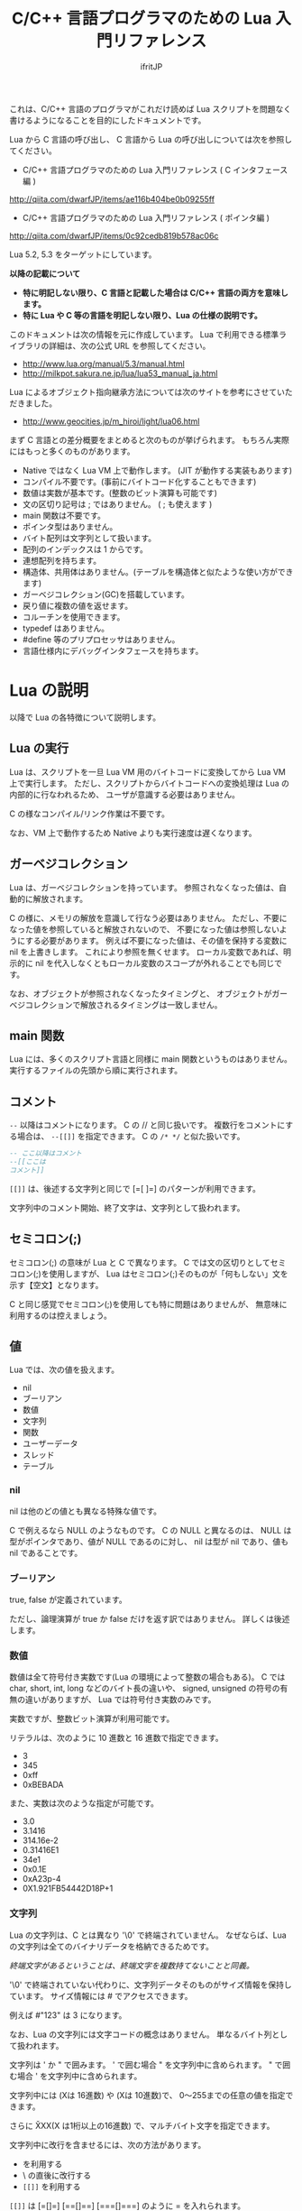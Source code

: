 # -*- coding:utf-8 -*-
#+AUTHOR: ifritJP
#+STARTUP: nofold
#+OPTIONS: ^:{}

#+TITLE: C/C++ 言語プログラマのための Lua 入門リファレンス

これは、C/C++ 言語のプログラマがこれだけ読めば Lua スクリプトを問題なく書けるようになることを目的にしたドキュメントです。


Lua から C 言語の呼び出し、 C 言語から Lua の呼び出しについては次を参照してください。

- C/C++ 言語プログラマのための Lua 入門リファレンス ( C インタフェース編 )
http://qiita.com/dwarfJP/items/ae116b404be0b09255ff

- C/C++ 言語プログラマのための Lua 入門リファレンス ( ポインタ編 )
[[http://qiita.com/dwarfJP/items/0c92cedb819b578ac06c]]

Lua 5.2, 5.3 をターゲットにしています。

*以降の記載について*
- *特に明記しない限り、C 言語と記載した場合は C/C++ 言語の両方を意味します。*
- *特に Lua や C 等の言語を明記しない限り、Lua の仕様の説明です。*

このドキュメントは次の情報を元に作成しています。
Lua で利用できる標準ライブラリの詳細は、次の公式 URL を参照してください。

- http://www.lua.org/manual/5.3/manual.html
- http://milkpot.sakura.ne.jp/lua/lua53_manual_ja.html

Lua によるオブジェクト指向継承方法については次のサイトを参考にさせていただきました。

- http://www.geocities.jp/m_hiroi/light/lua06.html


まず C 言語との差分概要をまとめると次のものが挙げられます。
もちろん実際にはもっと多くのものがあります。

- Native ではなく Lua VM 上で動作します。 (JIT が動作する実装もあります)
- コンパイル不要です。(事前にバイトコード化することもできます)
- 数値は実数が基本です。(整数のビット演算も可能です)
- 文の区切り記号は ; ではありません。 ( ; も使えます )
- main 関数は不要です。
- ポインタ型はありません。
- バイト配列は文字列として扱います。
- 配列のインデックスは 1 からです。
- 連想配列を持ちます。
- 構造体、共用体はありません。(テーブルを構造体と似たような使い方ができます)
- ガーベジコレクション(GC)を搭載しています。
- 戻り値に複数の値を返せます。
- コルーチンを使用できます。
- typedef はありません。
- #define 等のプリプロセッサはありません。  
- 言語仕様内にデバッグインタフェースを持ちます。
 
*  Lua の説明

以降で Lua の各特徴について説明します。
  
** Lua の実行

Lua は、スクリプトを一旦 Lua VM 用のバイトコードに変換してから Lua VM 上で実行します。
ただし、スクリプトからバイトコードへの変換処理は Lua の内部的に行なわれるため、
ユーザが意識する必要はありません。

C の様なコンパイル/リンク作業は不要です。

なお、VM 上で動作するため Native よりも実行速度は遅くなります。

** ガーベジコレクション

Lua は、ガーベジコレクションを持っています。
参照されなくなった値は、自動的に解放されます。

C の様に、メモリの解放を意識して行なう必要はありません。
ただし、不要になった値を参照していると解放されないので、
不要になった値は参照しないようにする必要があります。
例えば不要になった値は、その値を保持する変数に nil を上書きします。
これにより参照を無くせます。
ローカル変数であれば、明示的に nil を代入しなくともローカル変数のスコープが外れることでも同じです。

なお、オブジェクトが参照されなくなったタイミングと、
オブジェクトがガーベジコレクションで解放されるタイミングは一致しません。

** main 関数

Lua には、多くのスクリプト言語と同様に main 関数というものはありません。
実行するファイルの先頭から順に実行されます。

** コメント

~--~ 以降はコメントになります。 C の // と同じ扱いです。
複数行をコメントにする場合は、 ~--[[]]~ を指定できます。
C の ~/* */~ と似た扱いです。


#+BEGIN_SRC lua
-- ここ以降はコメント
--[[ここは
コメント]]
#+END_SRC

~[[]]~ は、後述する文字列と同じで [=[ ]=] のパターンが利用できます。

文字列中のコメント開始、終了文字は、文字列として扱われます。

** セミコロン(;)

セミコロン(;) の意味が Lua と C で異なります。
C では文の区切りとしてセミコロン(;)を使用しますが、
Lua はセミコロン(;)そのものが「何もしない」文を示す【空文】となります。

C と同じ感覚でセミコロン(;)を使用しても特に問題はありませんが、
無意味に利用するのは控えましょう。


** 値

Lua では、次の値を扱えます。

- nil
- ブーリアン
- 数値
- 文字列
- 関数
- ユーザーデータ
- スレッド
- テーブル 

*** nil

nil は他のどの値とも異なる特殊な値です。

C で例えるなら NULL のようなものです。
C の NULL と異なるのは、
NULL は型がポインタであり、値が NULL であるのに対し、
nil は型が nil であり、値も nil であることです。

*** ブーリアン

true, false が定義されています。

ただし、論理演算が true か false だけを返す訳ではありません。
詳しくは後述します。

*** 数値

数値は全て符号付き実数です(Lua の環境によって整数の場合もある)。
C では char, short, int, long などのバイト長の違いや、
signed, unsigned の符号の有無の違いがありますが、
Lua では符号付き実数のみです。

実数ですが、整数ビット演算が利用可能です。

リテラルは、次のように 10 進数と 16 進数で指定できます。

- 3
- 345
- 0xff
- 0xBEBADA

また、実数は次のような指定が可能です。

- 3.0
- 3.1416
- 314.16e-2
- 0.31416E1
- 34e1
- 0x0.1E
- 0xA23p-4
- 0X1.921FB54442D18P+1


*** 文字列

Lua の文字列は、C とは異なり '\0' で終端されていません。
なぜならば、Lua の文字列は全てのバイナリデータを格納できるためです。

/終端文字があるということは、終端文字を複数持てないことと同義。/
 
'\0' で終端されていない代わりに、文字列データそのものがサイズ情報を保持しています。
サイズ情報には # でアクセスできます。

例えば #"123" は 3 になります。

なお、Lua の文字列には文字コードの概念はありません。
単なるバイト列として扱われます。

文字列は ' か " で囲みます。
' で囲む場合 " を文字列中に含められます。
" で囲む場合 ' を文字列中に含められます。

文字列中には \xXX(Xは 16進数) や \ddd(Xは 10進数)で、
0〜255までの任意の値を指定できます。

さらに \u{XXX}(X は1桁以上の16進数) で、マルチバイト文字を指定できます。

文字列中に改行を含ませるには、次の方法があります。
- \n を利用する
- \ の直後に改行する
- ~[[]]~ を利用する

~[[]]~ は [=[]=] [==[]==] [===[]===] のように = を入れられます。

~[[]]~ で囲まれた文字列は \n 等のエスケープはそのままの文字列となります。

なお、 ~[[]]~ の ~[[~ 直後にある改行は無視されます。


#+BEGIN_SRC lua
str = '"abc"' -- "abc"
str = "'abc'" -- 'abc'
str = [[
"'abc'"
]] -- "'abc'"\n
str = [=[[[abc]]]=] -- [[abc]]
#+END_SRC


文字列 str の N 番目の文字コードを取得する場合は、string.byte( str, N ) です。

文字列は .. で連結できます。

"abc" .. "def" は "abcdef" です。


*** 関数

Lua は関数自体を値として扱えます。
ただし、C の関数ポインタのように他の型への型変換はできません。
関数はあくまで関数です。

*** ユーザーデータ

Lua は、主に C 言語をホストプログラムとして組込むことを想定した言語です。
ホストプログラムと連携して動作する場合、
ホストプログラムのデータを Lua の値にマッピングできない、
あるいはマッピングするためのオーバーヘッドが大きくなることがあります。
そのような場合に、ホストプログラムのデータを *ユーザデータ* として
そのまま Lua に渡すことができます。

ただし Lua からは、ユーザデータはユーザデータとしてしかアクセスできません。

ユーザデータに何が格納されているか、直接 Lua スクリプトからアクセスできません。

*** スレッド

ここでスレッドとは pthread 等で扱う OS の thread ではなく、Lua のコルーチンを指します。

コルーチンは、プリエンプティブで処理を切り替える概念です。

なお、Lua のコルーチンを複数作っても 1 つの OS の thread 上で動作します。

*** テーブル

テーブルは、配列と STL の map が一緒になったようなデータです。
テーブルには、nil 以外の全ての型のデータを格納できます。

テーブルは、次のように {} で囲みます。

#+BEGIN_SRC lua
tblA = { "1", "2", "3", 4, [5] = 5 }
-- tblA[1] == "1"; tblA[2] == "2"; tblA[3] == "3"; tblA[4] == 4; tblA[5] == 5;
#+END_SRC

上記のテーブルの要素にアクセスする場合、インデックスは *1* からになります。
C 言語では 0 からなので、気を付ける必要があります。


また、次のように数値以外のキーを指定することもできます。

#+BEGIN_SRC lua
tblB = { foo = 1, bar = 2, [ ".hoge" ] = 3 }
-- tblB.foo == "1"; tblB.bar == "2"; tblB[".hoge"] == "3";
#+END_SRC

キーには nil(と NaN) 以外の全ての値を指定できます。

数値以外のキーが指定されている場合、
tblB.foo のようにキーのシンボルを指定して要素にアクセスできます。
tblB[ "foo" ] としてもアクセス可能です。

キーが . や = 等の文字を含んでいる場合は、
[ "." ] や [ "=" ]  のように指定することでアクセスできます。

なお、テーブルで保持するデータの全てのキーが 1 から順に 1 ずつ増えている場合(自然数)、
そのテーブルを *シーケンス* と呼びます。
数値以外のキーや、数値であっても 1 ずつ増えてない場合は、 *シーケンス* とは言いません。

#table で、そのテーブルの要素数を返しますが、これはシーケンスの要素数を返します。
シーケンスでないテーブルの # は要素数を示しません。

任意のテーブルがシーケンスかどうかを判定する方法は提供されていません。
# pairs で全ての要素を列挙して確認する必要があります。

上記の例で言うと、#tblA は 5 を返しますが、#tblB は 3 になりません。

存在していないキーにアクセスすると、nil を返します。

上記の例では、 tblB.xyz は nil になります。

**** テーブルコンストラクタ

上記の様に {} を使用したテーブルの生成をテーブルコンストラクタと言います。

このテーブルコンストタクタには、上記で説明した以外に一つ大きな特徴があります。

その特徴とは、
最終要素がキーを指定しない式で、
その式の結果が関数呼び出しか可変長引数である場合、
その式が返す全ての値をテーブルに追加する、ことです。

なお、これは最終要素の場合のみ有効です。

この特徴は、可変長引数を持つ関数や、ラッパー関数を作成する際に有効になります。

#+BEGIN_SRC lua
local function func()
  return 1, 2, 3
end
{ a, b, c, func() } -- { a, b, c, 1, 2, 3 }
{ a, b, c, func(), d } -- { a, b, c, 1, d }
{ a, b, c, func(), nil } -- { a, b, c, 1 }
#+END_SRC

** 型情報

type( value ) で、値 value の型情報を取得できます。
型情報は次のいずれかの文字列になります。

- "nil"
- "number"
- "string"
- "boolean"
- "table"
- "function"
- "thread"
- "userdata" 


** 変数

Lua の変数は型を限定しません。
どのような値でも格納できます。
また、C89 のようにブロックの先頭に書く必要もありません。

なお、値を代入する前の変数の値は nil となります。

*** グローバル変数と、ローカル変数

変数にはグローバル変数とローカル変数があります。

ローカル変数の宣言は local を使用します。
local を使用しないとグローバル変数になります。

#+BEGIN_SRC lua
globalA = 10       -- global 
local localA = 10  -- local
#+END_SRC

ローカル変数のスコープは、ローカル変数宣言の次の文から有効で、
ブロックの終端で終わります。

#+BEGIN_SRC lua
value = 10               -- global value = 10
do
  local value = value    -- local value = global valule(10)
  value = value + 1      -- local value = 10 + 1 = 11
  print( value )         -- local value: 11
end
print( value )           -- global valule: 10
#+END_SRC

グローバル変数は、 _ENV テーブルに格納されます。

#+BEGIN_SRC lua
value = 10
if value == _ENV.value then -- true
  print( "equals" )
end
#+END_SRC

なお、C でグローバル変数の利用を控えることが推奨されているように、
Lua でも特に理由がない限りローカル変数を使用するべきです。

*** 代入文

Lua の代入は、1つの文で複数の値を代入できます。

例えば次の文は、3 つの値を代入する同じ処理です。

#+BEGIN_SRC lua
value1 = 1
value2 = 2
value3 = 3

value1, value2, value3 = 1, 2, 3
#+END_SRC

なお、代入先の変数に対して代入元の値の個数が足りない場合、
足りない分は nil が代入されます。
代入元の値が多い場合は無視されます。

代入文でも、テーブルコンストラクタのように最終式が関数呼び出しか、
可変長式の場合は、その値全てが展開されます。

#+BEGIN_SRC lua
local function func()
  return 10, 20
end
value1, value2, value3 = 0, func() -- value1 = 0, value2 = 10, value2 = 20
#+END_SRC


代入は、右辺の全ての値が評価され、その後それぞれの値が左辺に代入されます。

例えば、X, Y の値を swap する場合、次のようにすることができます。

#+BEGIN_SRC lua
X,Y = Y,X
#+END_SRC


なお、Lua の代入は、値を持ちません。
よって、C の様な代入はできません。

#+BEGIN_SRC lua
int value1 = value2 = 0;
#+END_SRC


** 制御文

Lua には、次の制御文があります。
   
- if
- while
- repeat
- for

それぞれの条件式は、
false と nil が偽と扱われ、それ以外が真となります。

*** if 文

*if* exp *then* block {*elseif* exp *then* block} [ *else* block] *end*

Lua の if は上記構文です。

次が C との差分です。
- 条件式に () が不要
- 必ず end が必要
- else if ではなく elseif がある  

*** while 文
    
*while* exp *do* block *end*

Lua の while は上記構文です。

次が C との差分です。
- 条件式に () が不要
- 必ず end が必要

*** repeat 文

*repeat* block *until* exp

Lua の repeat は上記構文です。

until の exp が真になるまで、block を繰り返します。

なお、exp では block で宣言したローカル変数にアクセスできます。
   
*** for 文

for 文は 2 種類あります。
    
**** *for* v *=* e1, e2 [, e3] *do* block *end*

これは、C の for 文と似ています。

#+BEGIN_SRC C
int v;
for ( v = e1; v <= e2; v += e3 ) {
}
#+END_SRC

しかし、次の点で大きく異なるため *注意* が必要です。

- e1, e2, e3 は、ループ開始前の一度だけ評価される
- e3 を指定しない場合は 1 が使用される
- v のスコープは for 文内のみ

**** *for* v *in* exp *do* block *end*
     
これはイテレータを使用したループ制御です。

#+BEGIN_SRC lua
for key, value in pairs( tbl ) do
  print( key, value )
end
#+END_SRC

上記のようにテーブル tbl の要素を列挙するような場合に利用します。

exp は、次の値を返す式である必要があります。

local func, param, prev = exp

ここで func は、次の値を返すイテレータ関数です。

local next_1, next_2, ..., next_n = func( param, prev )

ここで next_1 〜 next_n は、イテレータ関数で列挙する値の 1 集合です。
上の pairs の例では、 key, value がそれにあたります。
n はイテレータ関数側によって定義します。
イテレータ関数 func は、prev が nil の場合に列挙する先頭の値の集合を返す必要があります。
for 文は、イテレータ関数 func が返す next_1 が nil の場合、ループを終了します。

例えば 1, "1" : 2, "2" : 〜 : N, "N" を列挙する場合、次のように定義します。

#+BEGIN_SRC lua
local function ite( param, prev )
   if prev == param then
      return nil
   end
   if prev == nil then
      prev = 0
   end
   local next = prev + 1
   return next, string.format( "%d", next )
end

for value1, value2  in ite, 10, nil do
   print( string.format( '%d "%s"',  value1, value2 ) ) -- 1, "1" : 2, "2" : 〜 : 10, "10"
end
#+END_SRC

**** pairs(), ipairs() 関数

pairs(), ipairs() 関数は、 for 文でテーブルの要素を列挙するために利用する関数です。

pairs() と ipairs() の差分を注意して使用する必要があります。

- *pairs() は、テーブルの全要素を列挙する。*
- *ipairs() は、シーケンスの要素のみを対象に列挙する。*

     
*** break 文

Lua の break 文は、基本的に C 言語と同じです。
    
break 文は、while, repeat, for 文のループを抜けます。

ループが入れ子になっている場合は、最も内側のループを抜けます。

*** continue 文

Lua には continue がありません。


** ブロック
C の制御文は、ブロック文として宣言しないと 1 文しか処理対象になりませんでしたが、
Lua の制御文は必ずブロックを処理対象とし、終端に end を必要とします。

よって、C の様に明示的にブロック文を使用することは滅多にありませんが、
ブロック文を明示することもできます。

 *do* block *end* 

上記のように do end で囲んだ個所がブロックとなります。

** 論理演算

論理演算は次の 3 つです。

- not
- or
- and

真、偽の扱いは条件式と同じで、false と nil が偽で、それ以外が真です。

*** not

not は真・偽を反転します。

#+BEGIN_SRC lua
not false -- true
not nil -- true
not true -- false
not 1 -- false
#+END_SRC

必ず true か false になります。

*** or

or は真になるまで値を評価します。
or の結果は、真になるまで最終的に評価した値です。

#+BEGIN_SRC lua
nil or false or 1 -- 1
nil or 2 or 3 -- 2
4 or 5 -- 4
nil or false -- false
#+END_SRC

*** and

and は、偽になるまで値を評価します。
and の結果は、偽になるまで最終的に評価した値です。

#+BEGIN_SRC lua
1 and 2 and 3 and nil -- nil
1 and 2 and 3 -- 3
1 and false and 2 -- false
#+END_SRC

** 関係演算
関係演算は次のものを利用できます。
~= 以外は C と同じです。

- ==
  - 等しい
- ~=
  -  等しくない
- <
  - より小さい
- ~>~
  - より大きい
- <=
  - 小さいまたは等しい
- ~>=~
  - 大きいまたは等しい

** 算術演算

算術演算は次のものを利用できます。
除算と累乗以外は C と同じです。

- ~+~
  - 加算
- ~-~
  - 減算
- ~*~
  - 乗算
- ~/~
  - 浮動小数点数除算
- ~//~
  - 切り捨て除算 *5.2 は非サポート*
- ~%~
  - 剰余
- ~^~
  - 累乗
- ~-~
  - 単項マイナス


** ビット演算

ビット演算を行なう場合、値は 32bit の整数に丸められてから演算が行なわれます。

また、Lua のバージョン 5.2 と 5.3 とで、ビット演算の仕様が大きく代わります。

- 利用方法
  - 5.2 では bit 演算用パッケージ bit32 の関数を利用する必要があります。
  - 5.3 では C と同様に bit 演算用の演算子を利用できます。
- 右シフト
  - 5.2 では算術シフトです。(最上位ビットがコピーされる)
  - 5.3 では論理シフトです。(最上位ビットには 0 が入る)


** 関数

C の関数は、必ず名前(シンボル)が紐付いていますが、   
Lua の関数は名前に紐付いているとは限りません。

C の関数は、関数ポインタを関数ポインタ型の変数に代入して、
その変数から関数を呼び出すことができます。
Lua の場合は、C の関数ポインタ変数から関数を実行するような使い方になります。

Lua の関数を保持する変数は、単なる変数なので後から別の値(関数)を代入することが
可能です。もちろん関数でない値を代入することも可能です。

また、変数なのでグローバルと local があります。

*** 定義

次の定義方法があります。

- name = *function(* args *)* block *end*
- *local* name; name = *function(* args *)* block *end*

1 番目がグローバル関数で、 2 番目がローカル関数です。
name が関数名、args は引数、block は関数の処理です。
args は 0 個以上の変数です。
また、args は関数内がスコープになるローカル変数となります。

function() end が関数オブジェクトを返す式であることは分かると思います。
その関数オブジェクトをグローバル変数に代入するか、ローカル変数に代入するかで、
その関数がグローバル関数になるかローカル関数になるかが決まります。

local 関数の場合、変数に代入する前に local 変数の宣言をしています。
これは、再帰呼び出しを行なう際に、その関数自身を呼ぶことを保証するためです。

なお、関数定義は次のようにも書けます。

- *function* name *(* args *)* block *end*
- local *function* name *(* args *)* block *end*

これは上記と全く同じ意味を持ちます。

特に理由がない限り、関数定義は後者の書式で書いた方が良いでしょう。

*** 関数呼び出し

関数オブジェクトに () を付けることによって関数が実行されます。
() には、引数を与えます。

#+BEGIN_SRC lua
local function func( value )
  return value + 1
end
print( "value = ", func( 1 ) ) -- 2
print( "value = ", (function(value) return value + 2 end)(1) ) -- 3
#+END_SRC

上記 5 行目のように、 *function()* body *end* で取得した関数オブジェクトに
直接 () を付けても実行できます。

与えた引数と関数オブジェクトで定義した引数に違いがある場合は、
代入文で説明した通り足りない場合は nil を設定、多い場合は無視されます。

このような動作になるため、C++ のオーバーロードの概念は Lua にはありません。

*** 可変長引数

Lua は、C の printf のような可変長の引数を持つ関数を定義することができます。

*function(* ... *)*

上記のように引数の宣言部に ... を記載することで、そこは可変長引数になります。

可変長引数は、次のようにそのまま ... を指定することで与えられた引数を表現できます。

#+BEGIN_SRC lua
local function log( ... )
  if enableLogFlag then
    print( ... )
  end
end
log( "test", "hoge" ) -- print( "test", "hoge" )
#+END_SRC

return ... で、可変長引数をそのまま返すこともできます。

... に何が与えられているのかを調べたい場合は、
{...} で、その可変長引数を要素に持つテーブルを生成できるので、
テーブルを作成した後でそのテーブルに対して操作することで可変長引数の要素にアクセスできます。

なお、これは上記のテーブルコンストラクタで説明した通り
最終要素のみの特徴であるため、
次の場合は可変長引数の先頭要素だけを持つテーブルが生成されます。

{...,nil}

#+BEGIN_SRC lua
local function log( ... )
  local val1 = {...}
  print( val1[1], val1[2] ) -- "test" "hoge"
  local val2 = {...,nil}
  print( val2[1], val2[2] ) -- "test" nil
end
log( "test", "hoge" )
#+END_SRC

*** return

関数を終了し、戻り値を返します。

なお、関数の戻り値も複数個返すことができます。

#+BEGIN_SRC lua
local function func()
  return 1, 2, 3
end
local val1, val2, val3 = func() -- val1 = 1, val2 = 2, val3 = 3
#+END_SRC


** オブジェクト指向プログラミング

Lua では、テーブルを利用することでオブジェクト指向プログラミングができます。

ただし、C++ の private, protected のようなアクセス制御 +や、継承+ はできません。


*** 定義

**** クラス定義
    
#+BEGIN_SRC lua
local classA = { value = 0 }
function classA:func()
  return self.value
end
classA:func() -- 0
#+END_SRC

上記の定義で、classA に func メソッドを定義しています。

ここで self は、func() を保持しているテーブルそのものを示します。
C++ の this と同じです。

メソッド、メンバは複数持てます。

#+BEGIN_SRC lua
local classA = { total = 0, value = 1 }
function classA:getTotal()
  return self.total
end
function classA:add()
  self.total = self.total + self.value
end
function classA:setValue( val )
  self.value = val
end
print( classA:getTotal() ) -- 0
classA:add()
print( classA:getTotal() ) -- 1
classA:setValue( 2 )
classA:add()
print( classA:getTotal() ) -- 3
#+END_SRC

なお、メソッドは次のようにも記載できます。

#+BEGIN_SRC lua
local classA = { value = 0 }
function classA.func( self )
  return self.value
end
classA.func( classA ) -- 0
#+END_SRC

ちょっと違いが分かり難いですが、次の点が異なります。

- : ではなく . になっている
- 関数定義の引数に self が入っている
- メソッド呼び出しの引数に classA を指定している

~: を利用することで、Lua が上記の処理を行なっている、ということです。~

なお、: を利用したメソッド定義は self が自動的に利用されますが、
. を利用した関数定義では self の部分に何を使うかはユーザ次第です。
ですが、self を使うのが混乱せずに良いでしょう。


別の記載の方法として、次のようにもできます。

#+BEGIN_SRC lua
local classA = {
  value = 0,
  get = function( self )
     return self.value
  end,
  set = function( self, value )
     self.value = value
  end,
}
print( classA:get() ) -- 0
classA.set( classA, 1 )
print( classA.get( classA ) ) -- 1
#+END_SRC

これは、テーブルコンストラクタの中にメソッド定義を含めているだけです。
なお、テーブルコンストラクタでは : を利用した定義はできません。

**** 継承

Lua でクラスの継承が可能です。
継承の実現方法には複数の実装方法があります。
今回紹介する方法は、あくまで 1 つのサンプルです。

#+BEGIN_SRC lua -n
function DefClass( SuperClass ) -- クラス定義用関数
   local NewClass = {}
   setmetatable( NewClass, { __index = SuperClass } )
   function NewClass:super( ... )
      local obj = {}
      if SuperClass then
	 obj = SuperClass:new( ... )
      end
      setmetatable( obj, { __index = NewClass } )
      return obj
   end
   function NewClass:new( ... )
      return self:super( ... )
   end
   return NewClass
end

local SuperClass = DefClass( nil ) -- クラス定義。 継承無し
function SuperClass:new( value )
  local obj = self:super() -- 親クラスのインスタンス生成
  obj.valueA = value
  return obj
end
function SuperClass:funcA()
  return self.valueA
end

local SubClass = DefClass( SuperClass ) -- クラス定義。  SuperClass を継承。 コンストラクタはデフォルト。
function SubClass:funcB()
  return self.valueA + 10
end

local SubSubClass = DefClass( SubClass ) -- クラス定義。 SubClass を継承
function SubSubClass:new( value1, value2 )
  local obj = self:super( value1 ) -- 親クラスのインスタンス生成
  obj.valueC = value2
  return obj
end
function SubSubClass:funcC()
  return self.valueC
end

local obj = SuperClass:new( 1 )
print( obj:funcA(), obj.funcB, obj.funcC ) -- 1, nil, nil
obj = SubClass:new( 1 )
print( obj:funcA(), obj:funcB(), obj.funcC) -- 1, 11, nil
obj = SubSubClass:new( 1, 2 )
print( obj:funcA(), obj:funcB(), obj:funcC() ) -- 1, 11, 2
#+END_SRC

- サンプル概要

これは SuperClass, SubClass, SubSubClass を定義するサンプルです。
名前の通り、 SubSubClass は SubClass を継承しています。
SubClass は SuperClass を継承しています。
SuperClass は何も継承していません。

- クラス定義用関数

まず 1〜16 行目は、クラス定義用の関数を定義しています。
DefClass( SuperClass ) を利用することで 、
SuperClass クラスを親クラスに持つ新しいクラスを定義することができます。
なお、この関数で定義したクラスにコンストラクタを作成する場合、
new フィールドに関数をセットする必要があります。
コンストラクタ内では、super フィールドで親クラスのコンストラタを呼び出す必要があります。
コンストラタは、クラスのメンバーを初期化し、クラスのインスタンステーブルを返します。
デフォルトで、super を呼び出すだけのデフォルトコンストラクタが定義されます。

- SuperClass の定義

18 行目は、 親クラスを持たない SuperClass を定義します。
19〜26 行目で、 SuperClass のコンストラクタと、メソッド funcA を定義しています。

- SubClass の定義

29 行目は、 SuperClass を親クラスに持つ SubClass を定義します。
29〜31 行目で、 SubClassメソッド funcB を定義しています。
SubClass は独自のコンストラクタを持たないクラスです。

- SubSubClass の定義

33 行目は、 SubClass を親クラスに持つ SubSubClass を定義します。
34〜41 行目で、 SubClass のコンストラクタと、メソッド funcC を定義しています。

- インスタンス生成

43〜48 行目で SuperClass, SubClass, SubSubClass インスタンスを生成し、
メソッドを実行しています。


** require と loadfile

C の場合 include で外部モジュールの関数を利用できるようになりますが、
Lua では require あるいは load を利用します。

多くの場合、require を利用します。
   
*** require
    
require は、別のスクリプトで定義した機能を利用する際に使用します。

- main.lua
#+BEGIN_SRC lua
local sub = require( 'foo.sub' )
print( sub:func(1) ) -- 1
print( sub:func(1) ) -- 2
local sub2 = require( 'foo.sub' )
print( sub == sub2 ) -- true
#+END_SRC

- foo/sub.lua 
#+BEGIN_SRC lua
local tbl = { value = 0 }
function tbl:func( val )
  self.value = self.value + val
  return self.value
end
return tbl
#+END_SRC


概念が似ているだけで、include とはそもそも動作が異なります。

+ require はファイル名ではなく、モジュール名で指定します。
  + モジュール名は拡張子を含みません。またパス区切りには / ではなく . を使用します。
  + . や .. の相対パスは使えません。 (区切り文字が . なので、 . を使うと意味不明になる)
+ require は、指定されたモジュールをロードし、実行結果を返します。
+ require した際に返される値は 1 つだけです。
+ require( modname ) したモジュール結果は、package.loaded[ modname ] テーブルに格納されます。
+ 次に require( modname ) した時は、 package.loaded[ modname ] に格納している値を返します。
+ もしも modname で指定したモジュールの内容が、前回 require したときと異なる内容になっていたとしても
  package.loaded[ modname ] にロードされている場合は新規にロードしなおしません。
+ 強制的にロードし直したい場合は、事前に package.loaded[ modname ] = nil とします。

モジュールの検索パスは、 package.path を利用します。


*** loadfile

loadfile は指定したスクリプトをロードして、そのロードしたスクリプトを実行するための関数を返します。
よって、loadfile が返した関数を実行するまで、指定したスクリプトは実行されません。

require と loadfile とでは次の点で異なります。

+ スクリプトの実行タイミング
  + require は、 require() を処理したタイミングで実行します
  + loadfile は、loadfile() が返す関数を実行したタイミングになります
+ 2回目以降の処理
  + require は、2 回目以降実行した場合は前回と同じモノを返します
  + loadfile は新しくオブジェクトを生成します

- main.lua
#+BEGIN_SRC lua
local sub3func = loadfile( 'foo/sub.lua' )
local sub31 = sub3func()
local sub32 = sub3func()
print( sub31:func(1) ) -- 1
print( sub32:func(1) ) -- 1
print( sub31 == sub32 ) -- false
#+END_SRC

- foo/sub.lua 
#+BEGIN_SRC lua
local tbl = { value = 0 }
function tbl:func( val )
  self.value = self.value + val
  return self.value
end
return tbl
#+END_SRC


loadfile は次のようにファイル名の他に、mode, env を指定できます。

loadfile( filename, mode, end )

- mode は、次を指定できます。デフォルトは "bt" です。
  - "b": 対象ファイルをスクリプトファイルに限定
  - "t": 対象ファイルをバイトコード済みファイルに限定
  - "bt": 対象ファイルを限定しない
- env は、グローバル変数の格納テーブルを指定します。デフォルトは _ENV です。

*** require と loadfile の使い分け

次の場合を除き、 require を使うべきです。

- loadfile の mode, env 引数を指定する必要がある場合。
- スクリプトを再実行したい場合。


** コルーチン

コルーチンは、値の受渡しが可能になった RTOS 等のプリエンプティブなタスク切り替え機構と考えると分かり易いです。

coroutine.resume() と coroutine.yield() が、タスクの再開、一時停止にあたります。

- coroutine.resume( crn, arg ) は、コルーチン crn の実行を再開します。
  - このとき、コルーチン crn は arg を受けとります。
- coroutine.yield(arg) は、実行中のコルーチンを suspend にし、coroutine.resume() 呼び出した元の処理に戻ります。
  - このとき、coroutine.resume() の戻り値として arg が返ります。
  - ただし、coroutine.resume() の戻り値の第一戻り値は、指定のコルーチンの処理が続きがあるかどうかを最後まで実行したかどうかのフラグを返します。
    - true の場合、コルーチンの処理が続きます。
    - false の場合、コルーチンの処理は全て終了しています。
- coroutine.resume() の戻り値が true の場合、コルーチンの処理は続きがあります。
  - この状態で 再度 coroutine.resume( crn, arg ) を実行することで、コルーチンの処理の続きから実行されます。
  - resume の引数 arg は、coroutine.yield() の戻り値となります。
- コルーチンの処理が終了すると、最後の coroutine.resume() 呼び出し位置に戻ります。
  - このときの coroutine.resume() の戻り値は、第一戻り値が false で、第二以降の戻り値がコルーチンの戻り値になります。

なお、 コルーチンを作るには coroutine.create( func ) を使用します。

 *コルーチンを生成しただけでは、コルーチンは動作しません。*
 *coroutine.resume() で初めてコルーチンが実行されます。*
 *初回の resume() で与えられた引数が、コルーチンの引数になります。*
 *2回目以降の resume() で与えられた引数は、 coroutine.yield() の戻り値になります。*


#+BEGIN_SRC lua
local crn = coroutine.create( function( value )
      print( "c1", value )
      print( "c2", coroutine.yield( value + 1 ) )
      return value + 2 
end)
print( "m1", coroutine.resume( crn, 2 ) )
print( "m2", coroutine.resume( crn, 3 ) )
print( "m3", coroutine.resume( crn, 4 ) )
#+END_SRC

上の例の出力結果は次になります。

#+BEGIN_SRC txt
c1	2
m1	true	3
c2	3
m2	true	4
m3	false	cannot resume dead coroutine
#+END_SRC

coroutine.wrap() を使用してもコルーチンを生成できます。

この場合 coroutine.create() と次の点で異なります。

- coroutine.wrap() はコルーチンを返すのではなく、コルーチンを resume する関数 wfun() を返します。
- wfun( arg ) の引数 arg は、 resume の第二引数以降に与える引数になります。
- wfun() の戻り値は、コルーチンの続きの有無を示すフラグを含みません。
- wfun() は、コルーチンのエラーをキャッチしません。

#+BEGIN_SRC lua
crn = coroutine.wrap( function( value )
      print( "c1", value )
      print( "c2", coroutine.yield( value + 1 ) )
      return value + 2 
end)
print( "m1", crn( 2 ) )
print( "m2", crn( 3 ) )
--print( "m3", crn( 3 ) ) -- error
#+END_SRC

上の例の出力結果は次になります。

#+BEGIN_SRC txt
c1	2
m1	3
c2	3
m2	4
#+END_SRC

coroutine.wrap() を利用することで、for 文のサンプルとして挙げたイテレータ関数 ite を次のように書けます。
コルーチンを使用することでスッキリ書けることが分かると思います。

#+BEGIN_SRC lua
local ite = coroutine.wrap( function ( param, prev )
   for next = 1, param do
     coroutine.yield( next, string.format( "%d", next ) )
   end
   return nil
end
-- 以下と同じ結果になる
-- local function ite( param, prev )
--    if prev == param then
--       return nil
--    end
--    if prev == nil then
--       prev = 0
--    end
--    local next = prev + 1
--    return next, string.format( "%d", next )
-- end
#+END_SRC


** メタテーブル

メタテーブルとは、C++ の演算子オーバーロードのようなものです。

メタテーブルを利用することで、値に対する処理をカスタマイズすることができます。
メタテーブルを設定できる値は、型がユーザデータかテーブルのデータだけです。
ただし、Lua スクリプトから設定できるのはテーブル型のデータのみです。
ユーザデータ型のデータは、 C 側から設定可能です。

setmetatable(table, metatable) で、指定のテーブルにメタテーブルを設定します。

Lua でカスタマイズ可能な処理が行なわれる際に、メタテーブルに定義したメソッド(メタメソッド)が呼ばれます。

例ば次のようにテーブル要素へのアクセスをカスタマイズすることができます。

#+BEGIN_SRC lua
local meta = {
  __index = function( tbl, key )
    return key
  end
}
local tbl = {}
print( tbl[ 1 ] ) -- nil
setmetatable( tbl, meta )
print( tbl[ 1 ] ) -- 1
#+END_SRC

この例では、 tbl の要素を取得した際に、キーを返すように振舞をカスタマイズしています。
(tbl の 1 の要素を取得すると、 1 が返る。)


以降で、カスタマイズ可能な動作について説明します。


*** 二項演算

メタメソッドは次の引数を持ちます。
    
function func( value1, value2 )
    
次の二項演算をカスタマイズできます。

+ ~__add~
  + ~+~
+ ~__sub~
  + ~-~
+ ~__mul~
  + ~*~
+ ~__div~
  + ~/~
+ ~__mod~
  + ~%~
+ ~__pow~
  + ~^~
+ ~__concat~
  + ~..~
+ ~__idiv~
  + ~//~ (ver 5.3)

二項演算は、第一引数、第二引数の順で、該当のハンドラを定義しているかどうかを確認します。
ハンドラを定義している場合、そのハンドラの処理を実行します。
定義していない場合は、デフォルトの処理を行ないます。

メタメソッドは演算結果を返します。

*** ビット演算 (ver 5.3)

メタメソッドは次の引数を持ちます。
    
function func( value1, value2 )
    
- ~__band~
  - ~&~
- ~__bor~
  - ~|~
- ~__bxor~
  - ~
- ~__bnot~
  - ~^~
- ~__shl~
  - ~<<~
- ~__shr~
  - ~>>~

ビット演算は、第一引数、第二引数のどちらかが整数でなく、かつ整数に変換不可能な値の場合に、
第一引数、第二引数の順で、該当のハンドラを定義しているかどうかを確認します。
ハンドラを定義している場合、そのハンドラの処理を実行します。
定義していない場合は、デフォルトの処理を行ないます。

メタメソッドは演算結果を返します。
    
*** 単項演算

メタメソッドは次の引数を持ちます。

function func( value )

次の単項演算をカスタマイズできます。
    
- ~__unm~
  - ~-~
- ~__len~
  - ~#~

単項演算は、指定の値のメタテーブルが該当のハンドラを定義しているかどうかを確認します。
ハンドラを定義している場合、そのハンドラの処理を実行します。
定義していない場合は、デフォルトの処理を行ないます。

メタメソッドは演算結果を返します。


*** ~__eq~ ( == )

メタメソッドは次の引数を持ちます。

function func( value1, value2 )
    
~__eq~ は、第一引数と第二引数が、該当のハンドラを定義しているかどうかを確認します。
また、そのハンドラが同じハンドラである場合に限り、そのハンドラの処理を実行します。
そうでない場合は、デフォルトの処理を行ないます。

メタメソッドは条件が成り立つ時に true, 成り立たない時に false を返します。

*** ~__lt~ ( < ), ~__le~ ( <= )

メタメソッドは次の引数を持ちます。

function func( value1, value2 )

~__lt~ , ~__le~ は、第一引数、第二引数の順で、該当のハンドラを定義しているかどうかを確認します。
ハンドラを定義している場合、そのハンドラの処理を実行します。
定義していない場合は、デフォルトの処理を行ないます。

メタメソッドは条件が成り立つ時に true, 成り立たない時に false を返します。

ただし  ~__le~ の定義がない場合、a <= b は not (b < a) として ~__lt~ を確認します。

*** ~__index~

メタメソッドは次の引数を持ちます。
    
function func( table, key )
    
table[key] のデータにアクセスする際の動作をカスタマイズします。

~__index~ に設定されているのが関数だった場合、上記の関数として実行し戻り値を返します。
関数ではなくテーブルだった場合、そのテーブルのキー key の要素を返します。

なお、カスタマイズ可能なのは table に key のデータがない場合のみです。
table に key のデータがある場合は、その値を返します。
また、 ~__index~ に設定されているのが、関数ではなくテーブルだった場合、
そのテーブルのキー key の要素を返します。

メタデータをセットしているのがユーザデータ型の場合は、常に有効になります。

メタメソッドは table の key に対する値を返します。


*** ~__newindex~

メタメソッドは次の引数を持ちます。
    
function func( table, key, value )
    
table[key] にデータを設定する際の動作をカスタマイズします。

~__newindex~ に設定されているのが関数だった場合、上記の関数として実行します。
関数ではなくテーブルだった場合、そのテーブルのキー key に値 value を設定します。

なお、カスタマイズ可能なのは table に key のデータがない場合のみです。

table に key のデータがある場合は、指定の値がセットされます。

メタデータをセットしているのがユーザデータ型の場合は、常に有効になります。


*** ~__call~

メタメソッドは次の引数を持ちます。
    
function func( func, ... )
    
関数コールの動作をカスタマイズします。

指定の値のメタテーブルが該当のハンドラを定義しているかどうかを確認します。
ハンドラを定義している場合、そのハンドラの処理を実行します。
定義していない場合は、デフォルトの処理を行ないます。

メタメソッドは func の実行結果を返します。

*** ~__gc~ ( == )

メタメソッドは次の引数を持ちます。

function func( self )
    
~__gc~ は、そのメタメソッドを設定されている値が GC で解放される前に呼び出されます。

*** ~__tostring~ ( == )

メタメソッドは次の引数を持ちます。

function func( self )
    
~__tostring~ は、 string.format の "%s" 等で変換する際に呼出されます。

メタメソッドは文字列を返します。 

** クロージャ

Lua はクロージャを使用できます。
クロージャは、Lisp 等でも利用できる古くからある機能の一つですが、C++ では C++11 で取入れられた機能です。

クロージャを利用することで、関数の引数、グルーバル変数以外で、関数の振舞いを変更することができます。

例えば、C の qsort には次の関数ポインタを引数に与える必要があります。

int (*compare)(const void * val1, const void * val2)

この関数は、val1, val2 に格納されている値を比較して結果を返す関数です。

ここで、もし要素の比較を行なうために次のようにもう一つの引数が必要だった場合、
どうすれば qsort() を利用できるようになるでしょうか？

#+BEGIN_SRC c
int sampleCompare(const void * val1, const void * val2, const int param );
#+END_SRC

方法としては、次の 2 つが考えられます。

- param をグローバル変数 ~g_param~ に設定する
  - sampleCompareWrap( const void * val1, const void * val2 ) を作成。
    - この sampleCompareWrap() から sampleCompare( val1, val2, ~g_param~ ) を実行する。
  - ~g_param~ に値を設定する
  - sampleCompareWrap() を qsort() に渡す
- param を固定値にして sampleCompare() 実行するラッパー関数を用意する
  - sampleCompareWrapX( const void * val1, const void * val2 ) を作成。
    - この sampleCompareWrapX() から sampleCompare( val1, val2, PARAM ) を実行する。
    - ここで PARAM は、param が取り得る値の 1 つです
  - param のパターン分 sampleCompareWrapX() を用意する。
  - 使用する param のパターンに合せて qsort() に与える sampleCompareWrapX() を変更する

どちらも、あまり良い方法とは言えません。

このような時にクロージャを使用すると簡単に解決できます。

Lua のクロージャを使うと次のようになります。

#+BEGIN_SRC lua
local function generateCompare( param )
  return function( val1, val2 ) -- ★
    return sampleCompare( val1, val2, param )
  end
end
qsort( array, 1, 1, generateCompare( param ) ) -- C の qsort() と同じインタフェースとする
#+END_SRC

上記で説明している通り、クロージャを利用することで、関数の引数、グローバル変数を使わずに、
上記の ★ マークの関数の振舞いを変更できます。

クロージャで重要なことは、関数の処理内で、関数定義外部で宣言されているローカル変数を利用しているということです。
ローカル変数は、宣言されると新しくインスタンスを生成します。
そして Lua の値は、参照がなくなるまで解放されないようになっています。
これにより、ローカル変数のスコープであるブロックの処理を抜けても、関数内で参照されているためインスタンスが解放されることなく残ることになります。


** デバッグインタフェース

Lua は、自分自身をデバッグするためのインタフェースを持ちます。
これを利用することで、例えばスタックトレースを動的に取得することができます。
また、この機能を利用することでリモードデバッガ等を実現できます。


* C/C++ 言語プログラマのためのサポートツール

Lua には直接関係ありませんが、
C/C++ 言語プログラマのためのサポートツールとして、lctags を開発しています。

この lctags は、
いわゆるタグジャンプをサポートするソースコードタグシステムです。
lctags を利用することで、
従来ツールで課題だった構造体のメンバを認識した
タグジャンプが出来ない問題を解決できます。
他にも、コールグラフの表示など多くの機能に対応しています。

是非、次の記事を御一読下さい。

https://qiita.com/dwarfJP/items/982ef7ee3f3bfd435156


*ちなみにこの lctags は、 Lua で開発しています。*

